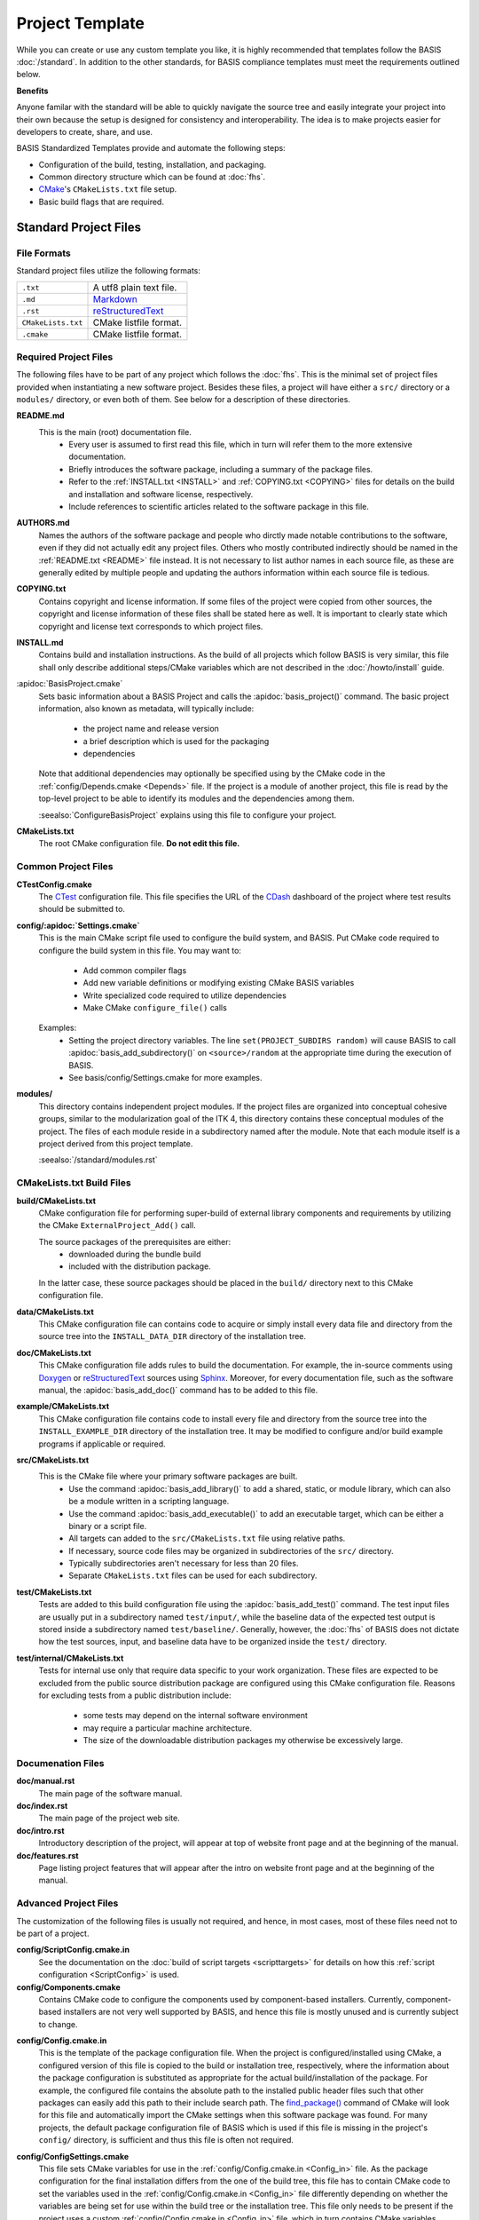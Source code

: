 .. meta::
    :description: This article describes the software project template of BASIS,
                  a build system and software implementation standard.

================
Project Template
================

While you can create or use any custom template you like, it is highly recommended
that templates follow the BASIS :doc:`/standard`. In addition to the other standards,
for BASIS compliance templates must meet the requirements outlined below.

.. seealso:: The :doc:`/howto/use-and-customize-templates` How-to explains how to make use of templates.

**Benefits**

Anyone familar with the standard will be able to quickly
navigate the source tree and easily integrate your project into their own
because the setup is designed for consistency and interoperability. The 
idea is to make projects easier for developers to create, share, and use. 

BASIS Standardized Templates provide and automate the following steps:

- Configuration of the build, testing, installation, and packaging.
- Common directory structure which can be found at :doc:`fhs`.
- CMake_'s ``CMakeLists.txt`` file setup.
- Basic build flags that are required.


Standard Project Files
======================

File Formats
------------

Standard project files utilize the following formats:

.. The tabularcolumns directive is required to help with formatting the table properly
   in case of LaTeX (PDF) output.

.. tabularcolumns:: |p{3cm}|p{12.5cm}|

============================  ===============================================================
``.txt``                      A utf8 plain text file.
``.md``                       `Markdown <http://daringfireball.net/projects/markdown/>`_ 
``.rst``                      reStructuredText_ 
``CMakeLists.txt``            CMake listfile format.
``.cmake``                    CMake listfile format.
============================  ===============================================================


Required Project Files
----------------------

The following files have to be part of any project which follows the :doc:`fhs`.
This is the minimal set of project files provided
when instantiating a new software project. Besides these files, a project
will have either a ``src/`` directory or a ``modules/`` directory,
or even both of them. See below for a description of these directories.


.. _README:

**README.md**
    This is the main (root) documentation file. 
     - Every user is assumed to first read this file, which in turn will refer
       them to the more extensive documentation.
     - Briefly introduces the software package, including a
       summary of the package files. 
     - Refer to the :ref:`INSTALL.txt <INSTALL>` and :ref:`COPYING.txt <COPYING>`
       files for details on the build and installation and software license,
       respectively. 
     - Include references to scientific articles related
       to the software package in this file.

**AUTHORS.md**
    Names the authors of the software package and people who
    dirctly made notable contributions to the software, even 
    if they did not actually edit any project files. Others 
    who mostly contributed indirectly should be named in the 
    :ref:`README.txt <README>` file instead. It is not necessary
    to list author names in each source file, as these are generally
    edited by multiple people and updating the authors information
    within each source file is tedious.

.. _COPYING:

**COPYING.txt**
    Contains copyright and license information. If some files
    of the project were copied from other sources, the copyright
    and license information of these files shall be stated here
    as well. It is important to clearly state which copyright
    and license text corresponds to which project files.

.. _INSTALL:

**INSTALL.md**
    Contains build and installation instructions. As the build
    of all projects which follow BASIS is very similar, this
    file shall only describe additional steps/CMake variables
    which are not described in the :doc:`/howto/install` guide.

.. _BasisProject:

:apidoc:`BasisProject.cmake`
    Sets basic information about a BASIS Project and calls the
    :apidoc:`basis_project()` command.
    The basic project information, also known as metadata,
    will typically include:
      - the project name and release version
      - a brief description which is used for the packaging
      - dependencies 
    Note that additional dependencies may optionally be specified using 
    by the CMake code in the :ref:`config/Depends.cmake <Depends>` file. 
    If the project is a module of another project, this file is read by 
    the top-level project to be able to identify its 
    modules and the dependencies among them.
    
    :seealso:`ConfigureBasisProject` explains using this file to configure your project.

**CMakeLists.txt**
    The root CMake configuration file. **Do not edit this file.**


Common Project Files
--------------------

**CTestConfig.cmake**
    The CTest_ configuration file. This file
    specifies the URL of the CDash_ dashboard of the project
    where test results should be submitted to.

.. _Settings:

**config/:apidoc:`Settings.cmake`**
    This is the main CMake script file used to configure the build
    system, and BASIS. Put CMake code required to configure
    the build system in this file. 
    You may want to:
        - Add common compiler flags
        - Add new variable definitions or modifying existing CMake BASIS variables
        - Write specialized code required to utilize dependencies
        - Make CMake ``configure_file()`` calls
    Examples:
        - Setting the project directory variables. The line ``set(PROJECT_SUBDIRS random)`` 
          will cause BASIS to call :apidoc:`basis_add_subdirectory()` on ``<source>/random`` at 
          the appropriate time during the execution of BASIS.
        - See basis/config/Settings.cmake for more examples.

**modules/**
    This directory contains independent project modules.
    If the project files are organized into conceptual cohesive groups,
    similar to the modularization goal of the ITK 4, this directory
    contains these conceptual modules of the project. The files of each
    module reside in a subdirectory named after the module. Note that each
    module itself is a project derived from this project template.

    :seealso:`/standard/modules.rst`
    
CMakeLists.txt Build Files
--------------------------

**build/CMakeLists.txt**
    CMake configuration file for performing super-build of external library 
    components and requirements by utilizing the CMake ``ExternalProject_Add()`` call.

    The source packages of the prerequisites are either:
      - downloaded during the bundle build
      - included with the distribution package. 
    
    In the latter case, these source packages should be placed in the ``build/`` 
    directory next to this CMake configuration file.
    
**data/CMakeLists.txt**
    This CMake configuration file can contains code to acquire or simply install
    every data file and directory from the source tree into the ``INSTALL_DATA_DIR``
    directory of the installation tree.

**doc/CMakeLists.txt**
    This CMake configuration file adds rules to build the documentation.
    For example, the in-source comments using Doxygen_ or reStructuredText_
    sources using Sphinx_. Moreover, for every documentation file, such as the
    software manual, the :apidoc:`basis_add_doc()` command has to be added to
    this file.


**example/CMakeLists.txt**
    This CMake configuration file contains code to install every
    file and directory from the source tree into the ``INSTALL_EXAMPLE_DIR``
    directory of the installation tree. It may be modified to configure
    and/or build example programs if applicable or required.

**src/CMakeLists.txt**
    This is the CMake file where your primary software packages are built.
     - Use the command :apidoc:`basis_add_library()` to add a shared, static,
       or module library, which can also be a module written in a scripting language. 
     - Use the command :apidoc:`basis_add_executable()` to add an executable target,
       which can be either a binary or a script file.
     - All targets can added to the ``src/CMakeLists.txt``
       file using relative paths.
     - If necessary, source code files may be organized in subdirectories
       of the ``src/`` directory. 
     - Typically subdirectories aren't necessary for less than 20 files.
     - Separate ``CMakeLists.txt`` files can be used for each subdirectory.

**test/CMakeLists.txt**
    Tests are added to this build configuration file using the
    :apidoc:`basis_add_test()` command. The test input files are usually put
    in a subdirectory named ``test/input/``, while the baseline
    data of the expected test output is stored inside a subdirectory
    named ``test/baseline/``. Generally, however, the :doc:`fhs` of
    BASIS does not dictate how the test sources, input, and baseline
    data have to be organized inside the ``test/`` directory.

**test/internal/CMakeLists.txt**
    Tests for internal use only that require data specific to your work organization.
    These files are expected to be excluded from the public source distribution package
    are configured using this CMake configuration file. Reasons for excluding
    tests from a public distribution include:
     - some tests may depend on the internal software environment
     - may require a particular machine architecture. 
     - The size of the downloadable distribution
       packages my otherwise be excessively large.
    
Documenation Files
------------------

**doc/manual.rst**
    The main page of the software manual.

**doc/index.rst**
    The main page of the project web site.

**doc/intro.rst**
    Introductory description of the project, will appear at top of website
    front page and at the beginning of the manual.
    
**doc/features.rst**
    Page listing project features that will appear after the intro on website 
    front page and at the beginning of the manual.


.. todo:: Update the list of standard documentation files because some are missing.

Advanced Project Files
----------------------

The customization of the following files is usually not required, and hence,
in most cases, most of these files need not to be part of a project.


**config/ScriptConfig.cmake.in**
    See the documentation on the :doc:`build of script targets <scripttargets>`
    for details on how this :ref:`script configuration <ScriptConfig>` is used.
    
**config/Components.cmake**
    Contains CMake code to configure the components used by
    component-based installers. Currently, component-based installers
    are not very well supported by BASIS, and hence this file
    is mostly unused and is currently subject to change.

.. _Config_in:

**config/Config.cmake.in**
    This is the template of the package configuration file.
    When the project is configured/installed using CMake,
    a configured version of this file is copied to the build
    or installation tree, respectively, where the information
    about the package configuration is substituted as appropriate
    for the actual build/installation of the package. For example,
    the configured file contains the absolute path to the
    installed public header files such that other packages can
    easily add this path to their include search path.
    The `find_package()`_ command of CMake will look
    for this file and automatically import the CMake settings when
    this software package was found. For many projects, the default
    package configuration file of BASIS which is used if this file
    is missing in the project's ``config/`` directory,
    is sufficient and thus this file is often not required.

**config/ConfigSettings.cmake**
    This file sets CMake variables for use in the
    :ref:`config/Config.cmake.in <Config_in>` file. As the package configuration
    for the final installation differs from the one of the build tree,
    this file has to contain CMake code to set the variables used in the
    :ref:`config/Config.cmake.in  <Config_in>` file differently depending on whether
    the variables are being set for use within the build tree or the
    installation tree. This file only needs to be present if the project
    uses a custom :ref:`config/Config.cmake.in  <Config_in>` file, which in turn
    contains CMake variables whose value differs between build tree and
    installation.

**config/ConfigUse.cmake.in**
    An optional convenience file for CMake code which uses the
    variables set by the standard CMake packageConfig.cmake file.
    BASIS generates a standard packageConfig.cmake file from 
    :ref:`config/Config.cmake.in <Config_in>`,
    which is used by other packages to set all the CMake 
    variables they need to utilize your package. 
    Example:
      - The package configuration sets a variable to a list of include directories
        have to be added to the include search path. ConfigUse.cmake.in would then contain
        CMake instructions to actually add these directories to the path.

**config/ConfigVersion.cmake.in**
    This file accompanies the package configuration file
    generated from the :ref:`config/Config.cmake.in  <Config_in>` file. It is used
    by CMake's `find_package()`_ command to identify versions of this software
    package which are compatible with the version requested by the dependent
    project. This file needs almost never be customized by a project
    and thus should generally not be included in a project's source tree.

.. _Depends:

**config/Depends.cmake**
    If the generic code used by BASIS to resolve the dependencies on external
    packages is not sufficient, add this file to your project. CMake code required
    to find and make use of external software packages properly shall be added
    to this file. In order to only make use of the variables set by the package
    configuration of the found dependency, consider to add a dependency entry
    to the :ref:`BasisProject.cmake <BasisProject>` file instead and code to use
    these variables to :ref:`config/Settings.cmake <Settings>`.

**config/Package.cmake**
    Configures CPack_, the CMake package generator for CMake.
    The packaging of software using CPack is currently not completely
    supported by BASIS. This template file is subject to change.

**CTestCustom.cmake.in**
    This file defines CTest_ variables which
    `customize CTest <http://www.vtk.org/Wiki/CMake_Testing_With_CTest#Customizing_CTest>`_.



.. _TemplateLayout:

Template Layout
===============

::

  - template_name/
      - 1.0/
          + _config.py
          + src/
          + config/
          + data/
          + doc/
          + example/
          + modules/
          + test/
      - 1.1/
      - 2.0/
      - 2.1/
      - .../

.. note:: Only the files which were modified or added have to be present in the new template.
          The ``basisproject`` tool will look in older template directories for any missing files.


Template Versions
-----------------

The template system is designed to help automate updates of existing libraries to new template versions.
Whenever a template file is modified or removed, the previous project template has to be copied to a
new directory with an updated template version! Otherwise, the three-way diff merge used by the
``basisproject`` tool to update existing projects to this newer template will fail.


Custom Substitutions
--------------------

The template configuration file named ``_config.py`` and located in the top directory of each project
template defines not only which files constitute a project, but also the available substitution parameters
and defaults used by ``basisproject``. The template configuration file requires a basic understanding
of Python syntax, but is fairly easy to understand even without much experience. To get an idea of the
syntax, take a look at the example below. A complete example can be found in the BASIS source
package in ``data/templates/basis/1.0/_config.py``.

.. code-block:: python

    # project template configuration script for basisproject tool

    # ------------------------------------------------------------------------------
    # required project files
    required = [
      'AUTHORS.txt',
      'README.txt',
      'INSTALL.txt',
      'COPYING.txt',
      'CMakeLists.txt',
      'BasisProject.cmake'
    ]

    # ------------------------------------------------------------------------------
    # optional project files
    options = {
      'config-settings' : {
        'desc' : 'Include/exclude custom Settings.cmake file.',
        'path' : [ 'config/Settings.cmake' ]
      },
      'config' : {
        'desc' : 'Include/exclude all custom configuration files.',
        'deps' : [
                   'config-settings'
                 ]
      },
      'data' : {
        'desc' : 'Add/remove directory for auxiliary data files.',
        'path' : [ 'data/CMakeLists.txt' ]
      }
    }

    # ------------------------------------------------------------------------------
    # preset template options
    presets = {
      'minimal' : {
        'desc' : 'Choose minimal project template.',
        'args' : [ 'src' ]
      },
      'default' : {
        'desc' : 'Choose default project template.',
        'args' : [ 'doc', 'doc-rst', 'example', 'include', 'src', 'test' ]
      },
      'toplevel' : {
        'desc' : 'Create toplevel project.',
        'args' : [ 'doc', 'doc-rst', 'example', 'modules' ]
      },
      'module' : {
        'desc' : 'Create module of toplevel project.',
        'args' : [ 'include',   'src',   'test' ]
      }
    }

    # ------------------------------------------------------------------------------
    # additional substitutions besides <project>, <template>,...
    from datetime import datetime as date

    substitutions = {
      # fixed computed substitutions
      'date'  : date.today().strftime('%x'),
      'day'   : date.today().day,
      'month' : date.today().month,
      'year'  : date.today().year,
      # substitutions which can be overridden using a command option
      'vendor' : {
        'help'    : "Package vendor ID (e.g., acronym of provider and/or division).",
        'default' : "SBIA"
      },
      'copyright' : {
        'help'    : "Copyrigth statement optionally including years, but not \". All rights reserved.\".",
        'default' : str(date.today().year) + " University of Pennsylvania"
      },
      'license' : {
        'help'    : "Software license statement, e.g., \"Simplified BSD\" or reference to license text.",
        'default' : "See http://www.rad.upenn.edu/sbia/software/license.html or COPYING file."
      },
      'contact' : {
        'help'    : "Package contact information.",
        'default' : "<vendor> <<vendor>-software at uphs.upenn.edu>"
      }
    }

.. note:: The substitutions are applied recursively up to a depth of 3. Hence, if the value of
          a substitution is another substitution tag, it will be replaced by the value of
          that respective substitution. See the ``contact`` substitution above for an example.

Binary Template Files
~~~~~~~~~~~~~~~~~~~~~

In general, template files are assumed to be binary and thus no substitution is performed,
unless the template file is known to be a text file. Whether or not a template file is considered
to be a text file for which subsitution takes place depends on its `MIME type <https://en.wikipedia.org/wiki/MIME>`_ . 
The ``basisproject`` tool uses the `Python MIME types module <http://docs.python.org/2/library/mimetypes.html>`_
in order to determine the type of each template file. In addition to the default types known
by this module, the file name extensions .cmake, .md, .mdown, .markdown, .rst, .dox, and .in
are treated as text files.

.. _CMake: http://www.cmake.org/
.. _CDash: http://www.cdash.org/
.. _CTest: http://www.cmake.org/cmake/help/v2.8.8/ctest.html
.. _CPack: http://www.cmake.org/cmake/help/v2.8.8/cpack.html
.. _Doxygen: http://www.stack.nl/~dimitri/doxygen/
.. _Sphinx: http://sphinx.pocoo.org/
.. _reStructuredText: http://docutils.sourceforge.net/rst.html
.. _find_package(): http://www.cmake.org/cmake/help/v2.8.8/cmake.html#command:find_package
.. _reStructuredText: http://docutils.sourceforge.net/rst.html